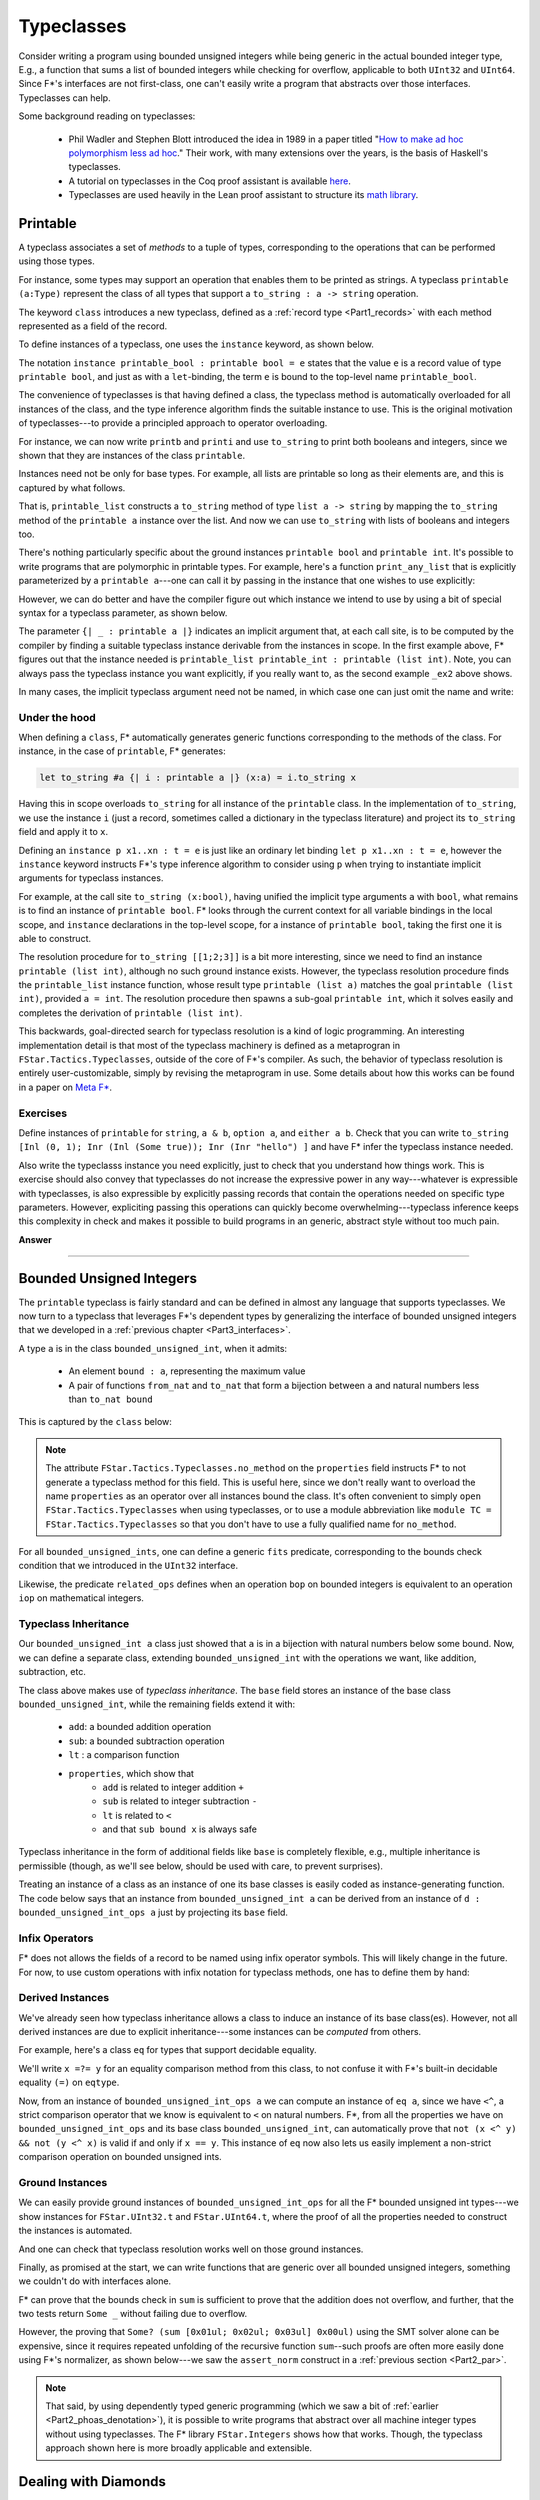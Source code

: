 .. _Part3_typeclasses:Typeclasses===========Consider writing a program using bounded unsigned integers while beinggeneric in the actual bounded integer type, E.g., a function that sumsa list of bounded integers while checking for overflow, applicable toboth ``UInt32`` and ``UInt64``. Since F*'s interfaces are notfirst-class, one can't easily write a program that abstracts overthose interfaces. Typeclasses can help.Some background reading on typeclasses:  * Phil Wadler and Stephen Blott introduced the idea in 1989 in a    paper titled "`How to make ad hoc polymorphism less ad hoc    <https://dl.acm.org/doi/10.1145/75277.75283>`_." Their work, with    many extensions over the years, is the basis of Haskell's    typeclasses.  * A tutorial on typeclasses in the Coq proof assistant is available    `here    <https://softwarefoundations.cis.upenn.edu/qc-current/Typeclasses.html>`_.  * Typeclasses are used heavily in the Lean proof assistant to    structure its `math library    <https://arxiv.org/pdf/1910.09336.pdf>`_.Printable---------A typeclass associates a set of *methods* to a tuple of types,corresponding to the operations that can be performed using thosetypes.For instance, some types may support an operation that enables them tobe printed as strings. A typeclass ``printable (a:Type)`` representthe class of all types that support a ``to_string : a -> string``operation... literalinclude:: ../code/Typeclasses.fst   :language: fstar   :start-after: //SNIPPET_START: printable$   :end-before: //SNIPPET_END: printable$The keyword ``class`` introduces a new typeclass, defined as a:ref:`record type <Part1_records>` with each method represented as afield of the record.To define instances of a typeclass, one uses the ``instance`` keyword,as shown below... literalinclude:: ../code/Typeclasses.fst   :language: fstar   :start-after: //SNIPPET_START: printable_bool_and_int$   :end-before: //SNIPPET_END: printable_bool_and_int$The notation ``instance printable_bool : printable bool = e`` statesthat the value ``e`` is a record value of type ``printable bool``, andjust as with a ``let``-binding, the term ``e`` is bound to thetop-level name ``printable_bool``.The convenience of typeclasses is that having defined a class, thetypeclass method is automatically overloaded for all instances of theclass, and the type inference algorithm finds the suitable instance touse. This is the original motivation of typeclasses---to provide aprincipled approach to operator overloading.For instance, we can now write ``printb`` and ``printi`` and use``to_string`` to print both booleans and integers, since we shown thatthey are instances of the class ``printable``... literalinclude:: ../code/Typeclasses.fst   :language: fstar   :start-after: //SNIPPET_START: printb and printi$   :end-before: //SNIPPET_END: printb and printi$Instances need not be only for base types. For example, all lists areprintable so long as their elements are, and this is captured by whatfollows... literalinclude:: ../code/Typeclasses.fst   :language: fstar   :start-after: //SNIPPET_START: printable_list$   :end-before: //SNIPPET_END: printable_list$That is, ``printable_list`` constructs a ``to_string`` method of type``list a -> string`` by mapping the ``to_string`` method of the``printable a`` instance over the list. And now we can use``to_string`` with lists of booleans and integers too... literalinclude:: ../code/Typeclasses.fst   :language: fstar   :start-after: //SNIPPET_START: printis and printbs$   :end-before: //SNIPPET_END: printis and printbs$There's nothing particularly specific about the ground instances``printable bool`` and ``printable int``. It's possible to writeprograms that are polymorphic in printable types. For example, here'sa function ``print_any_list`` that is explicitly parameterized by a``printable a``---one can call it by passing in the instance that onewishes to use explicitly:.. literalinclude:: ../code/Typeclasses.fst   :language: fstar   :start-after: //SNIPPET_START: print_any_list_explicit$   :end-before: //SNIPPET_END: print_any_list_explicit$However, we can do better and have the compiler figure out whichinstance we intend to use by using a bit of special syntax for atypeclass parameter, as shown below... literalinclude:: ../code/Typeclasses.fst   :language: fstar   :start-after: //SNIPPET_START: print_any_list$   :end-before: //SNIPPET_END: print_any_list$The parameter ``{| _ : printable a |}`` indicates an implicit argumentthat, at each call site, is to be computed by the compiler by findinga suitable typeclass instance derivable from the instances inscope. In the first example above, F* figures out that the instanceneeded is ``printable_list printable_int : printable (listint)``. Note, you can always pass the typeclass instance you wantexplicitly, if you really want to, as the second example ``_ex2``above shows.In many cases, the implicit typeclass argument need not be named, inwhich case one can just omit the name and write:.. literalinclude:: ../code/Typeclasses.fst   :language: fstar   :start-after: //SNIPPET_START: print_any_list_alt$   :end-before: //SNIPPET_END: print_any_list_alt$Under the hood..............When defining a ``class``, F* automatically generates genericfunctions corresponding to the methods of the class. For instance, inthe case of ``printable``, F* generates:.. code-block:: fstar   let to_string #a {| i : printable a |} (x:a) = i.to_string xHaving this in scope overloads ``to_string`` for all instance of the``printable`` class. In the implementation of ``to_string``, we usethe instance ``i`` (just a record, sometimes called a dictionary inthe typeclass literature) and project its ``to_string`` field andapply it to ``x``.Defining an ``instance p x1..xn : t = e`` is justlike an ordinary let binding ``let p x1..xn : t = e``, however the``instance`` keyword instructs F*'s type inference algorithm toconsider using ``p`` when trying to instantiate implicit argumentsfor typeclass instances.For example, at the call site ``to_string (x:bool)``, having unifiedthe implicit type arguments ``a`` with ``bool``, what remains is tofind an instance of ``printable bool``. F* looks through the currentcontext for all variable bindings in the local scope, and ``instance``declarations in the top-level scope, for a instance of ``printablebool``, taking the first one it is able to construct.The resolution procedure for ``to_string [[1;2;3]]`` is a bit moreinteresting, since we need to find an instance ``printable (listint)``, although no such ground instance exists. However, thetypeclass resolution procedure finds the ``printable_list`` instancefunction, whose result type ``printable (list a)`` matches the goal``printable (list int)``, provided ``a = int``. The resolutionprocedure then spawns a sub-goal ``printable int``, which it solveseasily and completes the derivation of ``printable (list int)``.This backwards, goal-directed search for typeclass resolution is akind of logic programming. An interesting implementation detail isthat most of the typeclass machinery is defined as a metaprogran in``FStar.Tactics.Typeclasses``, outside of the core of F*'scompiler. As such, the behavior of typeclass resolution is entirelyuser-customizable, simply by revising the metaprogram in use. Somedetails about how this works can be found in a paper on `Meta F*<http://fstar-lang.org/papers/metafstar/>`_.Exercises.........Define instances of ``printable`` for ``string``, ``a & b``, ``optiona``, and ``either a b``. Check that you can write ``to_string [Inl (0,1); Inr (Inl (Some true)); Inr (Inr "hello") ]`` and have F* infer thetypeclass instance needed.Also write the typeclasss instance you need explicitly, just to checkthat you understand how things work. This is exercise should alsoconvey that typeclasses do not increase the expressive power in anyway---whatever is expressible with typeclasses, is also expressible byexplicitly passing records that contain the operations needed onspecific type parameters. However, expliciting passing this operationscan quickly become overwhelming---typeclass inference keeps thiscomplexity in check and makes it possible to build programs in angeneric, abstract style without too much pain... container:: toggle    .. container:: header       **Answer**    .. literalinclude:: ../code/Typeclasses.fst       :language: fstar       :start-after: //SNIPPET_START: print_answer$       :end-before: //SNIPPET_END: print_answer$--------------------------------------------------------------------------------Bounded Unsigned Integers-------------------------The ``printable`` typeclass is fairly standard and can be defined inalmost any language that supports typeclasses. We now turn to atypeclass that leverages F*'s dependent types by generalizing theinterface of bounded unsigned integers that we developed in a:ref:`previous chapter <Part3_interfaces>`.A type ``a`` is in the class ``bounded_unsigned_int``, when itadmits:  * An element ``bound : a``, representing the maximum value  * A pair of functions ``from_nat`` and ``to_nat`` that form a    bijection between ``a`` and natural numbers less than ``to_nat    bound``This is captured by the ``class`` below:.. literalinclude:: ../code/TypeclassesAlt3.fst   :language: fstar   :start-after: //SNIPPET_START: bounded_unsigned_int$   :end-before: //SNIPPET_END: bounded_unsigned_int$.. note ::   The attribute ``FStar.Tactics.Typeclasses.no_method`` on the   ``properties`` field instructs F* to not generate a typeclass   method for this field. This is useful here, since we don't really   want to overload the name ``properties`` as an operator over all   instances bound the class. It's often convenient to simply ``open   FStar.Tactics.Typeclasses`` when using typeclasses, or to use a   module abbreviation like ``module TC = FStar.Tactics.Typeclasses``   so that you don't have to use a fully qualified name for   ``no_method``.For all ``bounded_unsigned_ints``, one can define a generic ``fits``predicate, corresponding to the bounds check condition that weintroduced in the ``UInt32`` interface... literalinclude:: ../code/TypeclassesAlt3.fst   :language: fstar   :start-after: //SNIPPET_START: fits$   :end-before: //SNIPPET_END: fits$Likewise, the predicate ``related_ops`` defines when an operation``bop`` on bounded integers is equivalent to an operation ``iop`` onmathematical integers... literalinclude:: ../code/TypeclassesAlt3.fst   :language: fstar   :start-after: //SNIPPET_START: related_ops$   :end-before: //SNIPPET_END: related_ops$Typeclass Inheritance.....................Our ``bounded_unsigned_int a`` class just showed that ``a`` is in abijection with natural numbers below some bound. Now, we can define aseparate class, extending ``bounded_unsigned_int`` with the operationswe want, like addition, subtraction, etc... literalinclude:: ../code/TypeclassesAlt3.fst   :language: fstar   :start-after: //SNIPPET_START: bui_ops$   :end-before: //SNIPPET_END: bui_ops$The class above makes use of *typeclass inheritance*. The ``base``field stores an instance of the base class ``bounded_unsigned_int``,while the remaining fields extend it with:  * ``add``: a bounded addition operation  * ``sub``: a bounded subtraction operation  * ``lt`` : a comparison function  * ``properties``, which show that      - ``add`` is related to integer addition ``+``      - ``sub`` is related to integer subtraction ``-``      - ``lt`` is related to ``<``      - and that ``sub bound x`` is always safeTypeclass inheritance in the form of additional fields like ``base``is completely flexible, e.g., multiple inheritance is permissible(though, as we'll see below, should be used with care, to preventsurprises).Treating an instance of a class as an instance of one its base classesis easily coded as instance-generating function. The code below saysthat an instance from ``bounded_unsigned_int a`` can be derived froman instance of ``d : bounded_unsigned_int_ops a`` just by projectingits ``base`` field... literalinclude:: ../code/TypeclassesAlt3.fst   :language: fstar   :start-after: //SNIPPET_START: ops_base$   :end-before: //SNIPPET_END: ops_base$Infix Operators...............F* does not allows the fields of a record to be named using infixoperator symbols. This will likely change in the future. For now,to use custom operations with infix notation for typeclass methods,one has to define them by hand:.. literalinclude:: ../code/TypeclassesAlt3.fst   :language: fstar   :start-after: //SNIPPET_START: ops$   :end-before: //SNIPPET_END: ops$Derived Instances.................We've already seen how typeclass inheritance allows a class to inducean instance of its base class(es). However, not all derived instancesare due to explicit inheritance---some instances can be *computed*from others.For example, here's a class ``eq`` for types that support decidableequality... literalinclude:: ../code/TypeclassesAlt3.fst   :language: fstar   :start-after: //SNIPPET_START: eq$   :end-before: //SNIPPET_END: eq$We'll write ``x =?= y`` for an equality comparison method from thisclass, to not confuse it with F*'s built-in decidable equality ``(=)``on ``eqtype``.Now, from an instance of ``bounded_unsigned_int_ops a`` we cancompute an instance of ``eq a``, since we have ``<^``, a strictcomparison operator that we know is equivalent to ``<`` on naturalnumbers. F*, from all the properties we have on``bounded_unsigned_int_ops`` and its base class``bounded_unsigned_int``, can automatically prove that ``not (x <^ y)&& not (y <^ x)`` is valid if and only if ``x == y``. This instance of``eq`` now also lets us easily implement a non-strict comparisonoperation on bounded unsigned ints... literalinclude:: ../code/TypeclassesAlt3.fst   :language: fstar   :start-after: //SNIPPET_START: bui_eq$   :end-before: //SNIPPET_END: bui_eq$Ground Instances................We can easily provide ground instances of ``bounded_unsigned_int_ops``for all the F* bounded unsigned int types---we show instances for``FStar.UInt32.t`` and ``FStar.UInt64.t``, where the proof of all theproperties needed to construct the instances is automated... literalinclude:: ../code/TypeclassesAlt3.fst   :language: fstar   :start-after: //SNIPPET_START: ground_instances$   :end-before: //SNIPPET_END: ground_instances$And one can check that typeclass resolution works well on those groundinstances... literalinclude:: ../code/TypeclassesAlt3.fst   :language: fstar   :start-after: //SNIPPET_START: ground_tests$   :end-before: //SNIPPET_END: ground_tests$Finally, as promised at the start, we can write functions that aregeneric over all bounded unsigned integers, something we couldn't dowith interfaces alone... literalinclude:: ../code/TypeclassesAlt3.fst   :language: fstar   :start-after: //SNIPPET_START: sum$   :end-before: //SNIPPET_END: sum$F* can prove that the bounds check in ``sum`` is sufficient to provethat the addition does not overflow, and further, that the two testsreturn ``Some _`` without failing due to overflow.However, the proving that ``Some? (sum [0x01ul; 0x02ul; 0x03ul]0x00ul)`` using the SMT solver alone can be expensive, since itrequires repeated unfolding of the recursive function ``sum``--suchproofs are often more easily done using F*'s normalizer, as shownbelow---we saw the ``assert_norm`` construct in a :ref:`previoussection <Part2_par>`... literalinclude:: ../code/TypeclassesAlt3.fst   :language: fstar   :start-after: //SNIPPET_START: testsum32'$   :end-before: //SNIPPET_END: testsum32'$.. note ::   That said, by using dependently typed generic programming (which we   saw a bit of :ref:`earlier <Part2_phoas_denotation>`), it is   possible to write programs that abstract over all machine integer   types without using typeclasses. The F* library ``FStar.Integers``   shows how that works. Though, the typeclass approach shown here is   more broadly applicable and extensible.Dealing with Diamonds---------------------One may be tempted to factor our ``bounded_unsigned_int_ops``typeclass further, separating out each operation into a separateclass. After all, it may be the case that some instances of``bounded_unsigned_int`` types support only addition while otherssupport only subtraction. However, when designing typeclasshierarchies one needs to be careful to not introduce coherenceproblems that result from various forms of multiple inheritance.Here's a typeclass that captures only the subtraction operation,inheriting from a base class... literalinclude:: ../code/TypeclassesAlt2.fst   :language: fstar   :start-after: //SNIPPET_START: subtractable$   :end-before: //SNIPPET_END: subtractable$And here's another typeclass that, say, provides only the comparisonoperation, also inheriting from the base class... literalinclude:: ../code/TypeclassesAlt2.fst   :language: fstar   :start-after: //SNIPPET_START: comparable$   :end-before: //SNIPPET_END: comparable$However, now when writing programs that expect both subtractable andcomparable integers, we end up with a coherence problem.The ``sub`` operation fails to verify, with F* complaining that itcannot prove ``fits op_Subtraction bound acc``, i.e., this ``sub`` mayunderflow... literalinclude:: ../code/TypeclassesAlt2.fst   :language: fstar   :start-after: //SNIPPET_START: try_sub_fail$   :end-before: //SNIPPET_END: try_sub_fail$At first, one may be surprised, since the ``s :subtractable_bounded_unsigned_int a`` instance tells us thatsubtracting from the ``bound`` is always safe. However, the term``bound`` is an overloaded (nullary) operator and there are two waysto resolve it: ``s.base.bound`` or ``c.base.bound`` and these twochoices are not equivalent. In particular, from ``s :subtractable_bounded_unsigned_int a``, we only know that``s.base.bound `sub` acc`` is safe, not that ``c.base.bound `sub`acc`` is safe.Slicing type typeclass hierarchy too finely can lead to such coherenceproblems that can be hard to diagnose. It's better to avoid them byconstruction, if at all possible. Alternatively, if such problems doarise, one can sometimes add additional preconditions to ensure thatthe multiple choices are actually equivalent. There are many ways todo this, ranging from indexing typeclasses by their base classes, toadding equality hypotheses---the equality hypothesis below issufficient... literalinclude:: ../code/TypeclassesAlt2.fst   :language: fstar   :start-after: //SNIPPET_START: try_sub$   :end-before: //SNIPPET_END: try_sub$Overloading Monadic Syntax--------------------------We now look at some examples of typeclasses for *type functions*, inparticular, typeclasses for functors and monads... note ::   If you're not familiar with monads, referring back to :ref:`A First   Model of Computational Effects <Part2_par>` may help.In :ref:`a previous chapter <Part2_par>`, we introduced syntacticsugar for monadic computations. In particular, F*'s syntax supportsthe following:* Instead of writing ``bind f (fun x -> e)`` you can write ``x <-- f; e``.* And, instead of writing ``bind f (fun _ -> e)``  you can write ``f;; e``.Now, if we can overload the symbol ``bind`` to work with any monad,then the syntactic sugar described above would work for all ofthem. This is accomplished as follows.We define a typeclass ``monad``, with two methods ``return`` and``bind``... literalinclude:: ../code/MonadFunctorInference.fst   :language: fstar   :start-after: //SNIPPET_START: monad$   :end-before: //SNIPPET_END: monad$Doing so introduces ``return`` and ``bind`` into scope at thefollowing types:.. code-block:: fstar   let return #m {| d : monad m |} #a (x:a) : m a = d.return x   let bind #m {| d : monad m |} #a #b (f:m a) (g: a -> m b) : m b = d.bind f gThat is, we now have ``bind`` in scope at a type general enough to usewith any monad instance.The type ``st s`` is a state monad parameterized by the state ``s``,and ``st s`` is an instance of a ``monad``... literalinclude:: ../code/MonadFunctorInference.fst   :language: fstar   :start-after: //SNIPPET_START: st$   :end-before: //SNIPPET_END: st$With some basic actions ``get`` and ``put`` to read and write thestate, we can implement ``st`` computations in a style resemblingHaskell's do-notation... literalinclude:: ../code/MonadFunctorInference.fst   :language: fstar   :start-after: //SNIPPET_START: get_inc$   :end-before: //SNIPPET_END: get_inc$Of course, we can also do proofs about our ``st`` computations: here'sa simple proof that ``get_put`` is ``noop``... literalinclude:: ../code/MonadFunctorInference.fst   :language: fstar   :start-after: //SNIPPET_START: get_put$   :end-before: //SNIPPET_END: get_put$Now, the nice thing is that since ``bind`` is monad polymorphic, wecan define other monad instances and still use the ``bind`` syntacticsugar to build computations in those monads. Here's an example withthe ``option`` monad, for computations that may fail... literalinclude:: ../code/MonadFunctorInference.fst   :language: fstar   :start-after: //SNIPPET_START: opt_monad$   :end-before: //SNIPPET_END: opt_monad$Exercise........Define a typeclass for functors, type functions ``m: Type -> Type``which support the operations ``fmap : (a -> b) -> m a -> m b``.Build instances of ``functor`` for a few basic types, e.g., ``list``.Derive an instance for functors from a monad, i.e., prove``instance monad_functor #m {| monad m |} : functor m = admit()``.. container:: toggle    .. container:: header       **Answer**    .. literalinclude:: ../code/MonadFunctorInference.fst       :language: fstar       :start-after: //SNIPPET_START: functor$       :end-before: //SNIPPET_END: functor$--------------------------------------------------------------------------------Beyond Monads with Do-notation------------------------------Many monad-like structures have been proposed to structure effectfulcomputations. Each of these structures can be captured as a typeclassand used with F*'s syntactic sugar for ``bind``.As an example, we look at *graded monads*, a construction studied byShin-Ya Katsumata and others, `in several papers<https://www.irif.fr/~mellies/papers/fossacs2016-final-paper.pdf>`_. Thisexample illustrates the flexibility of typeclasses, includingtypeclasses for types that themselves are indexed by othertypeclasses.The main idea of a graded monad is to index a monad with a monoid,where the monoid index characterizes some property of interest of themonadic computation.A monoid is a typeclass for an algebraic structure with a singleassociative binary operation and a unit element for thatoperation. A simple instance of a monoid is the natural numbers withaddition and the unit being ``0``... literalinclude:: ../code/GradedMonad.fst   :language: fstar   :start-after: //SNIPPET_START: monoid$   :end-before: //SNIPPET_END: monoid$A graded monad is a type constructor ``m`` indexed by a monoid asdescribed by the class below. In other words, ``m`` is equipped withtwo operations:  * a ``return``, similar to the ``return`` of a monad, but whose    index is the unit element of the monoid  * a ``bind``, similar to the ``bind`` of a monad, but whose action    on the indexes corresponds to the binary operator of the indexing    monoid... literalinclude:: ../code/GradedMonad.fst   :language: fstar   :start-after: //SNIPPET_START: graded_monad$   :end-before: //SNIPPET_END: graded_monad$With this class, we have overloaded the ``bind`` syntactic sugar towork with all graded monads. For instance, here's a graded statemonad, ``count_st`` whose index counts the number of ``put``operations... literalinclude:: ../code/GradedMonad.fst   :language: fstar   :start-after: //SNIPPET_START: counting$   :end-before: //SNIPPET_END: counting$We can build computations in our graded ``count_st`` monad relativelyeasily... literalinclude:: ../code/GradedMonad.fst   :language: fstar   :start-after: //SNIPPET_START: test$   :end-before: //SNIPPET_END: test$F* infers the typeclass instantiations and the type of ``test`` to be``count_st s monoid_nat_plus (op 0 1) unit``.In ``test2``, F* infers the type ``count_st s monoid_nat_plus (op 0 (op 11)) unit``, and then automatically proves that this type is equivalentto the user annotation ``count_st s monoid_nat_plis 2 unit``.Summary-------Typeclasses are a flexible way to structure programs in an abstractand generic style. Not only can this make program construction moremodular, in can also make proofs and reasoning more abstract,particularly when typeclasses contain not just methods but alsoproperties characterizing how those methods ought to behave. Reasoningabstractly can make proofs simpler: for example, if the monoid-ness ofnatural number addition is the only property needed for a proof, itmay be simpler to do a proof generically for all monoids, rather thanreasoning specifically about integer arithmetic.That latter part of this chapter presented typeclasses forcomputational structures like monads and functors. Perhaps conspicuousin these examples were the lack of algebraic laws that characterizethese structures. Indeed, we focused primarily on programming withmonads and graded monads, rather than reasoning about them. Enhancingthese typeclasses with algebraic laws is a useful, if challengingexercise. This also leads naturally to F*'s effect system in the nextsection of this book, which is specifically concerned with doingproofs about programs built using monad-like structures.